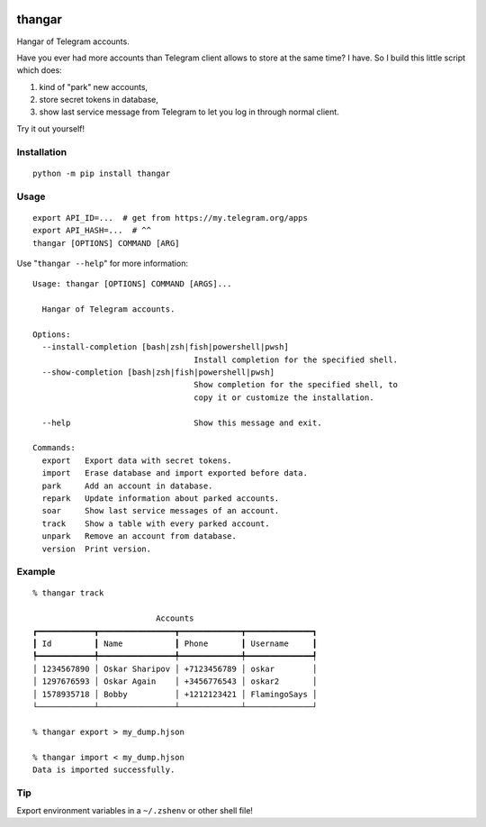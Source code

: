 .. image:: https://ipfs.io/ipfs/QmeByEj99cRBRHZnNMGov98DXctf4cUMfX4ywsPD1QYpWY

=======
thangar
=======

.. image:: https://badge.fury.io/py/thangar.svg
    :target: https://pypi.org/project/thangar

Hangar of Telegram accounts.

Have you ever had more accounts than Telegram client allows to store at the
same time? I have. So I build this little script which does:

1. kind of "park" new accounts,
2. store secret tokens in database,
3. show last service message from Telegram to let you log in through normal client.

Try it out yourself!

Installation
------------

::

    python -m pip install thangar

Usage
-----

::

    export API_ID=...  # get from https://my.telegram.org/apps
    export API_HASH=...  # ^^
    thangar [OPTIONS] COMMAND [ARG]

Use "``thangar --help``" for more information::

    Usage: thangar [OPTIONS] COMMAND [ARGS]...
    
      Hangar of Telegram accounts.
    
    Options:
      --install-completion [bash|zsh|fish|powershell|pwsh]
                                      Install completion for the specified shell.
      --show-completion [bash|zsh|fish|powershell|pwsh]
                                      Show completion for the specified shell, to
                                      copy it or customize the installation.
    
      --help                          Show this message and exit.
    
    Commands:
      export   Export data with secret tokens.
      import   Erase database and import exported before data.
      park     Add an account in database.
      repark   Update information about parked accounts.
      soar     Show last service messages of an account.
      track    Show a table with every parked account.
      unpark   Remove an account from database.
      version  Print version.

Example
-------

::

    % thangar track

                              Accounts
    ┏━━━━━━━━━━━━┳━━━━━━━━━━━━━━━━┳━━━━━━━━━━━━━┳━━━━━━━━━━━━━━┓
    ┃ Id         ┃ Name           ┃ Phone       ┃ Username     ┃
    ┡━━━━━━━━━━━━╇━━━━━━━━━━━━━━━━╇━━━━━━━━━━━━━╇━━━━━━━━━━━━━━┩
    │ 1234567890 │ Oskar Sharipov │ +7123456789 │ oskar        │
    │ 1297676593 │ Oskar Again    │ +3456776543 │ oskar2       │
    │ 1578935718 │ Bobby          │ +1212123421 │ FlamingoSays │
    └────────────┴────────────────┴─────────────┴──────────────┘

    % thangar export > my_dump.hjson

    % thangar import < my_dump.hjson
    Data is imported successfully.

Tip
---

Export environment variables in a ``~/.zshenv`` or other shell file!
